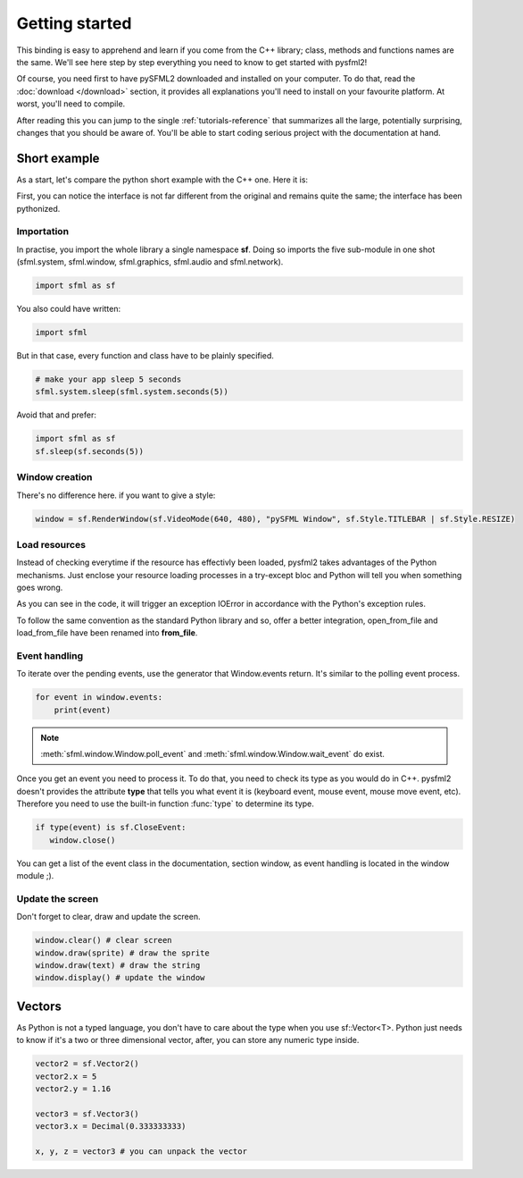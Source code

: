 Getting started
===============
This binding is easy to apprehend and learn if you come from the C++ 
library; class, methods and functions names are the same. We'll see here 
step by step everything you need to know to get started with pysfml2!

Of course, you need first to have pySFML2 downloaded and installed on 
your computer. To do that, read the :doc:`download </download>`  section, it provides all 
explanations you'll need to install on your favourite platform. At worst, 
you'll need to compile.

After reading this you can jump to the single :ref:`tutorials-reference` that 
summarizes all the large, potentially surprising, changes that you 
should be aware of. You'll be able to start coding serious project with 
the documentation at hand.

Short example
-------------
As a start, let's compare the python short example with the C++ one. 
Here it is:

.. code-block:: python
   :linenos:
   
   import sfml as sf


   # create the main window
   window = sf.RenderWindow(sf.VideoMode(640, 480), "pySFML Window")

   try:
      # load a sprite to display
      texture = sf.Texture.from_file("cute_image.png")
      sprite = sf.Sprite(texture)

      # create some graphical text to display
      font = sf.Font.from_file("arial.ttf")
      text = sf.Text("Hello SFML", font, 50)

      # load music to play
      music = sf.Music.from_file("nice_music.ogg")

   except IOError: exit(1)

   # play the music
   music.play()

   # start the game loop
   while window.is_open:
      # process events
      for event in window.events:
         # close window: exit
         if type(event) is sf.CloseEvent:
            window.close()

      window.clear() # clear screen
      window.draw(sprite) # draw the sprite
      window.draw(text) # draw the string
      window.display() # update the window

First, you can notice the interface is not far different from the 
original and remains quite the same; the interface has been pythonized.

Importation
^^^^^^^^^^^
In practise, you import the whole library a single namespace **sf**. 
Doing so imports the five sub-module in one shot (sfml.system, sfml.window, 
sfml.graphics, sfml.audio and sfml.network).

.. code-block:: python
   
   import sfml as sf
   
You also could have written:

.. code-block:: python
   
   import sfml
   
But in that case, every function and class have to be plainly specified.

.. code-block:: python
   
   # make your app sleep 5 seconds
   sfml.system.sleep(sfml.system.seconds(5))

Avoid that and prefer:

.. code-block:: python
   
   import sfml as sf
   sf.sleep(sf.seconds(5))


Window creation
^^^^^^^^^^^^^^^
There's no difference here. if you want to give a style:

.. code-block:: python
   
   window = sf.RenderWindow(sf.VideoMode(640, 480), "pySFML Window", sf.Style.TITLEBAR | sf.Style.RESIZE)
   
Load resources
^^^^^^^^^^^^^^
Instead of checking everytime if the resource has effectivly been loaded, 
pysfml2 takes advantages of the Python mechanisms. Just enclose 
your resource loading processes in a try-except bloc and Python will tell 
you when something goes wrong.

As you can see in the code, it will trigger an exception IOError in 
accordance with the Python's exception rules.

To follow the same convention as the standard Python library and so, 
offer a better integration, open_from_file and load_from_file have been 
renamed into **from_file**.

Event handling
^^^^^^^^^^^^^^
To iterate over the pending events, use the generator that Window.events 
return. It's similar to the polling event process.

.. code-block:: python

   for event in window.events:
       print(event)

.. note::

   :meth:`sfml.window.Window.poll_event` and :meth:`sfml.window.Window.wait_event` do exist.

Once you get an event you need to process it. To do that, you need to 
check its type as you would do in C++. pysfml2 doesn't provides 
the attribute **type** that tells you what event it is (keyboard event, 
mouse event, mouse move event, etc). Therefore you need to use the 
built-in function :func:`type` to determine its type.

.. code-block:: python

         if type(event) is sf.CloseEvent:
            window.close()
         
You can get a list of the event class in the documentation, section 
window, as event handling is located in the window module ;).

Update the screen
^^^^^^^^^^^^^^^^^
Don't forget to clear, draw and update the screen.

.. code-block:: python
   
      window.clear() # clear screen
      window.draw(sprite) # draw the sprite
      window.draw(text) # draw the string
      window.display() # update the window
      
Vectors
-------
As Python is not a typed language, you don't have to care about the 
type when you use sf::Vector<T>. Python just needs to know if it's a 
two or three dimensional vector, after, you can store any numeric type 
inside.

.. code-block:: python
   
   vector2 = sf.Vector2()
   vector2.x = 5
   vector2.y = 1.16   
   
   vector3 = sf.Vector3()
   vector3.x = Decimal(0.333333333)
   
   x, y, z = vector3 # you can unpack the vector
